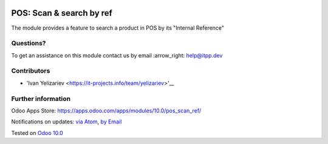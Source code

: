 .. image:: https://itpp.dev/images/infinity-readme.png
   :alt: Tested and maintained by IT Projects Labs
   :target: https://itpp.dev

.. image:: https://img.shields.io/badge/license-MIT-blue.svg
   :target: https://opensource.org/licenses/MIT
   :alt: License: MIT

===========================
 POS: Scan & search by ref
===========================

The module provides a feature to search a product in POS by its "Internal Reference"

Questions?
==========

To get an assistance on this module contact us by email :arrow_right: help@itpp.dev

Contributors
============
* 'Ivan Yelizariev <https://it-projects.info/team/yelizariev>'__


Further information
===================

Odoo Apps Store: https://apps.odoo.com/apps/modules/10.0/pos_scan_ref/


Notifications on updates: `via Atom <https://github.com/it-projects-llc/pos-addons/commits/10.0/pos_scan_ref.atom>`_, `by Email <https://blogtrottr.com/?subscribe=https://github.com/it-projects-llc/pos-addons/commits/10.0/pos_scan_ref.atom>`_

Tested on `Odoo 10.0 <https://github.com/odoo/odoo/commit/beb7b29e6b40abe31eaaa2f83b977d184052d37c>`_
